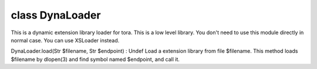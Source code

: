 class DynaLoader
=================


This is a dynamic extension library loader for tora.
This is a low level library.
You don't need to use this module directly in normal case. You can use XSLoader instead.
 

DynaLoader.load(Str $filename, Str $endpoint) : Undef
Load a extension library from file $filename.
This method loads $filename by dlopen(3) and find symbol named $endpoint, and call it.
 

